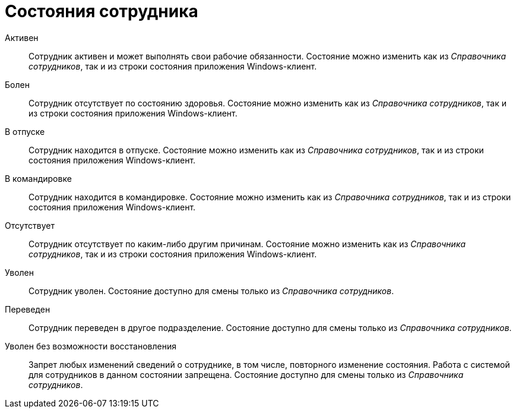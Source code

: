 = Состояния сотрудника

Активен::
  Сотрудник активен и может выполнять свои рабочие обязанности. Состояние можно изменить как из _Справочника сотрудников_, так и из строки состояния приложения Windows-клиент.

Болен::
  Сотрудник отсутствует по состоянию здоровья. Состояние можно изменить как из _Справочника сотрудников_, так и из строки состояния приложения Windows-клиент.

В отпуске::
  Сотрудник находится в отпуске. Состояние можно изменить как из _Справочника сотрудников_, так и из строки состояния приложения Windows-клиент.

В командировке::
  Сотрудник находится в командировке. Состояние можно изменить как из _Справочника сотрудников_, так и из строки состояния приложения Windows-клиент.

Отсутствует::
  Сотрудник отсутствует по каким-либо другим причинам. Состояние можно изменить как из _Справочника сотрудников_, так и из строки состояния приложения Windows-клиент.

Уволен::
  Сотрудник уволен. Состояние доступно для смены только из _Справочника сотрудников_.

Переведен::
  Сотрудник переведен в другое подразделение. Состояние доступно для смены только из _Справочника сотрудников_.

Уволен без возможности восстановления::
  Запрет любых изменений сведений о сотруднике, в том числе, повторного изменение состояния. Работа с системой для сотрудников в данном состоянии запрещена. Состояние доступно для смены только из _Справочника сотрудников_.
